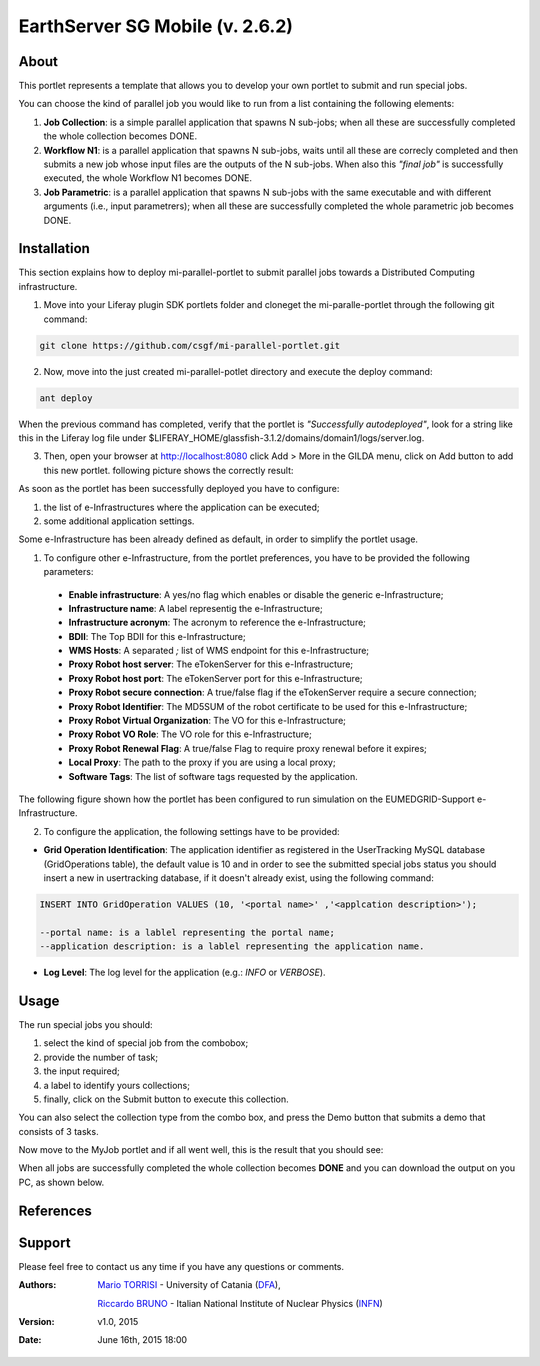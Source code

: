 ********************************
EarthServer SG Mobile (v. 2.6.2) 
********************************

============
About
============

.. image:: images/appicon.png
   :align: left 
   :target: https://github.com/csgf/mi-parallel-portlet
   :alt: mi-parallel-portlet logo
   :scale: 100%
  
This portlet represents a template that allows you to develop your own portlet to submit and run special jobs.

You can choose the kind of parallel job you would like to run from a list containing the following elements:


1. **Job Collection**: is a simple parallel application that spawns N sub-jobs; when all these are successfully  completed the whole collection becomes DONE.

2. **Workflow N1**: is a parallel application that spawns N sub-jobs, waits until all these are correcly completed and then submits a new job whose input files are the outputs of the N sub-jobs. When also this `"final job"` is successfully executed, the whole Workflow N1 becomes DONE.

3. **Job Parametric**: is a parallel application that spawns N sub-jobs with the same executable and with different arguments (i.e., input parametrers); when all these are successfully completed the whole parametric job becomes DONE.

============
Installation
============

This section explains how to deploy mi-parallel-portlet to submit parallel jobs towards a Distributed Computing infrastructure.

1. Move into your Liferay plugin SDK portlets folder and cloneget the mi-paralle-portlet through the following git command:

.. code:: bash

        git clone https://github.com/csgf/mi-parallel-portlet.git

2. Now, move into the just created mi-parallel-potlet directory and execute the deploy command:

.. code:: bash

        ant deploy

When the previous command has completed, verify that the portlet is `"Successfully autodeployed"`, look for a string like this in the Liferay log file under $LIFERAY_HOME/glassfish-3.1.2/domains/domain1/logs/server.log.

3. Then, open your browser at http://localhost:8080 click Add > More in the GILDA menu, click on Add button to add this new portlet. following picture shows the correctly result:

.. image:: images/view.png
    :align: center
    :scale: 80%
    :alt: mi-parallel-portlet view

As soon as the portlet has been successfully deployed you have to configure:

1. the list of e-Infrastructures where the application can be executed;
2. some additional application settings.

Some e-Infrastructure has been already defined as default, in order to simplify the portlet usage. 

1. To configure other e-Infrastructure, from the portlet preferences, you have to be provided the following parameters:
 
 - **Enable infrastructure**: A yes/no flag which enables or disable the generic e-Infrastructure;
 - **Infrastructure name**: A label representig the e-Infrastructure;
 - **Infrastructure acronym**: The acronym to reference the e-Infrastructure;
 - **BDII**: The Top BDII for this e-Infrastructure;
 - **WMS Hosts**: A separated `;` list of WMS endpoint for this e-Infrastructure;
 - **Proxy Robot host server**: The eTokenServer for this e-Infrastructure;
 - **Proxy Robot host port**: The eTokenServer port for this e-Infrastructure;
 - **Proxy Robot secure connection**: A true/false flag if the eTokenServer require a secure connection;
 - **Proxy Robot Identifier**: The MD5SUM of the robot certificate to be used for this e-Infrastructure;
 - **Proxy Robot Virtual Organization**: The VO for this e-Infrastructure;
 - **Proxy Robot VO Role**: The VO role for this e-Infrastructure;
 - **Proxy Robot Renewal Flag**: A true/false Flag to require proxy renewal before it expires;
 - **Local Proxy**: The path to the proxy if you are using a local proxy;
 - **Software Tags**: The list of software tags requested by the application.

The following figure shown how the portlet has been configured to run simulation on the EUMEDGRID-Support e-Infrastructure.
    
.. image:: images/portlet_pref.png
   :align: center
   :scale: 70%
   :alt: mi-parallel-portlet preference

2. To configure the application, the following settings have to be provided:

- **Grid Operation Identification**: The application identifier as registered in the UserTracking MySQL database (GridOperations table), the default value is 10 and in order to see the submitted special jobs status you should insert a new in usertracking database, if it doesn't already exist, using the following command:

.. code:: sql

    INSERT INTO GridOperation VALUES (10, '<portal name>' ,'<applcation description>');

    --portal name: is a lablel representing the portal name;
    --application description: is a lablel representing the application name.

- **Log Level**: The log level for the application (e.g.: *INFO* or *VERBOSE*).


============
Usage
============

The run special jobs you should:

1. select the kind of special job from the combobox;
2. provide the number of task;
3. the input required;
4. a label to identify yours collections;
5. finally, click on the Submit button to execute this collection.

.. image:: images/submit.png
   :align: center
   :scale: 80%
   :alt: mi-parallel-portlet submission example

You can also select the collection type from the combo box, and press the Demo button that submits a demo that consists of 3 tasks. 

Now move to the MyJob portlet and if all went well, this is the result that you should see:

.. image:: images/myjobs.png
   :align: center
   :scale: 80%
   :alt: MyJobs portlet


When all jobs are successfully completed the whole collection becomes **DONE** and you can download the output on you PC, as shown below. 

.. image:: images/output.png
   :align: center
   :scale: 80%
   :alt: Job Collection demo output


============
References
============

============
Support
============
Please feel free to contact us any time if you have any questions or comments.

.. _INFN: http://www.ct.infn.it/
.. _DFA: http://www.dfa.unict.it/

:Authors:
 
 `Mario TORRISI <mailto:mario.torrisi@ct.infn.it>`_ - University of Catania (DFA_),

 `Riccardo BRUNO <mailto:riccardo.bruno@ct.infn.it>`_ - Italian National Institute of Nuclear Physics (INFN_)

:Version: v1.0, 2015

:Date: June 16th, 2015 18:00
